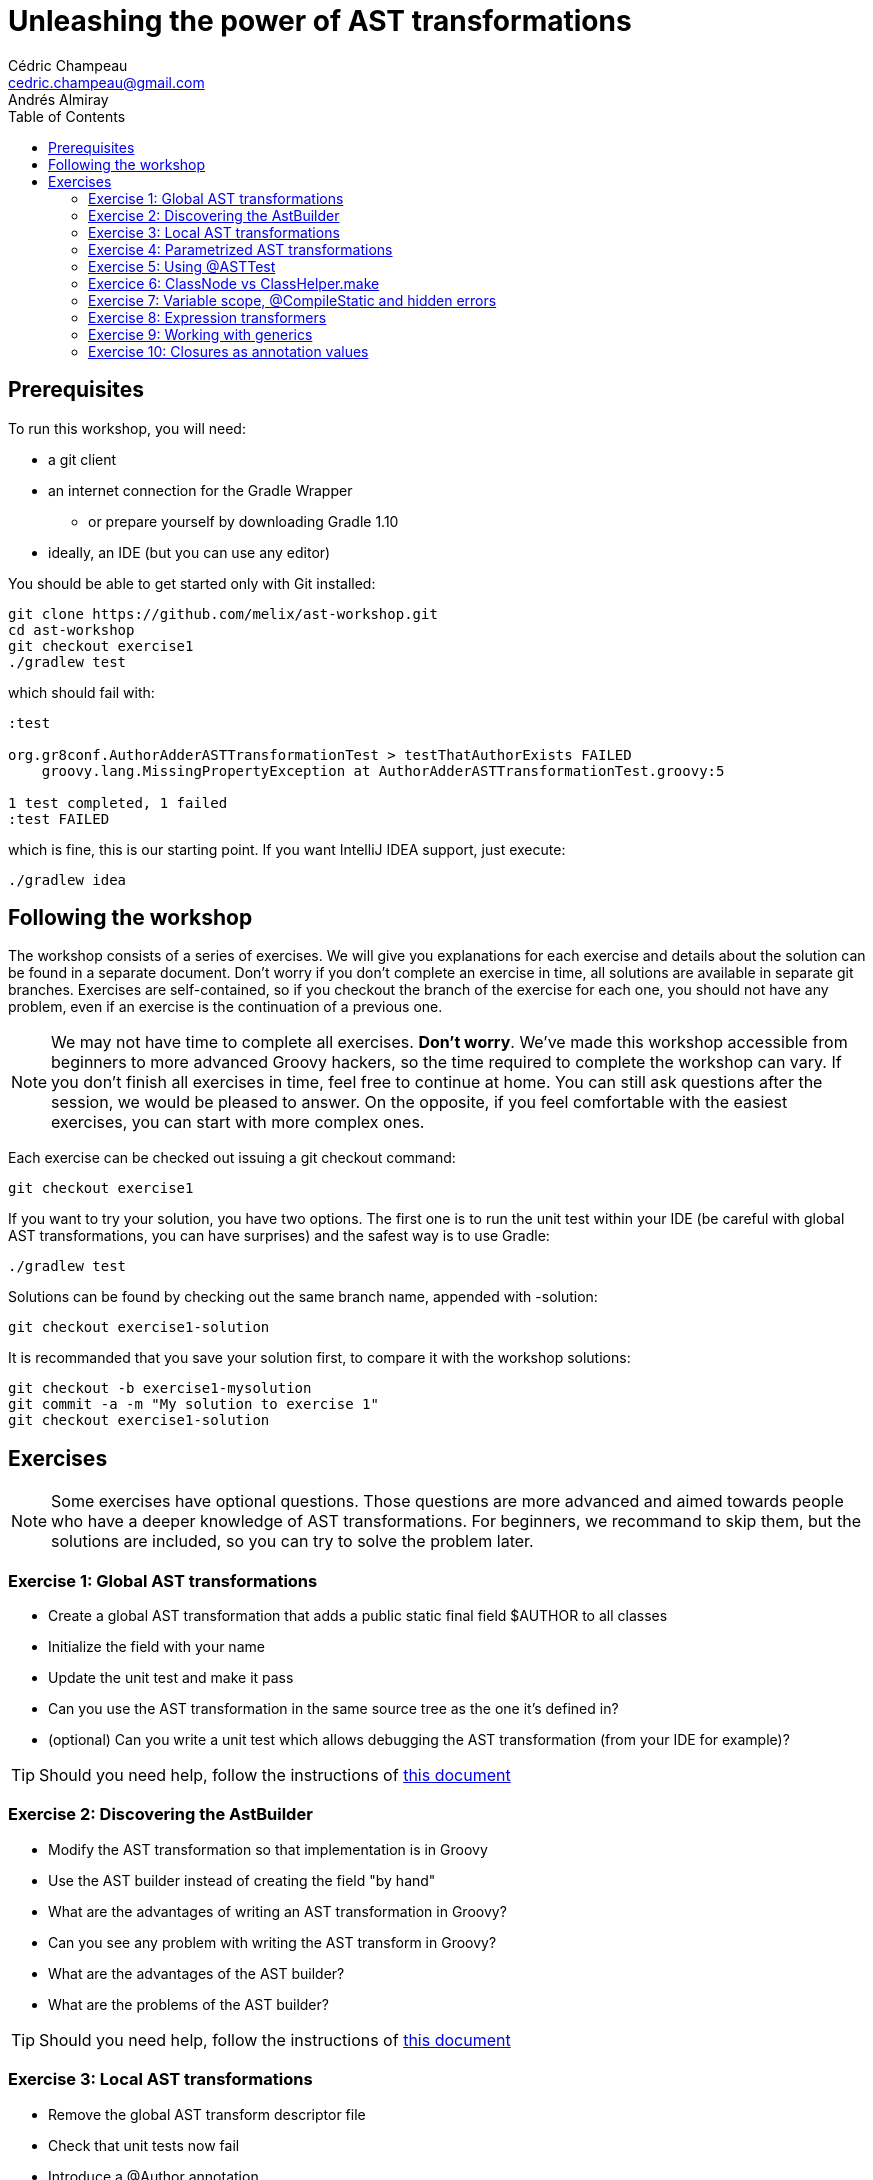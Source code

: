= Unleashing the power of AST transformations
Cédric Champeau <cedric.champeau@gmail.com>
Andrés Almiray
:toc:

== Prerequisites

To run this workshop, you will need:

* a +git+ client
* an internet connection for the +Gradle Wrapper+
** or prepare yourself by downloading +Gradle 1.10+
* ideally, an IDE (but you can use any editor)

You should be able to get started only with Git installed:

----
git clone https://github.com/melix/ast-workshop.git
cd ast-workshop
git checkout exercise1
./gradlew test
----

which should fail with:

----
:test

org.gr8conf.AuthorAdderASTTransformationTest > testThatAuthorExists FAILED
    groovy.lang.MissingPropertyException at AuthorAdderASTTransformationTest.groovy:5

1 test completed, 1 failed
:test FAILED
----

which is fine, this is our starting point. If you want IntelliJ IDEA support, just execute:

----
./gradlew idea
----

== Following the workshop

The workshop consists of a series of exercises. We will give you explanations for each exercise and details about the solution can be found in a separate document. Don't worry if you don't complete an exercise in time, all solutions are available in separate +git+ branches. Exercises are self-contained, so if you checkout the branch of the exercise for each one, you should not have any problem, even if an exercise is the continuation of a previous one.

[NOTE]
====
We may not have time to complete all exercises. *Don't worry*. We've made this workshop accessible from beginners to more advanced Groovy hackers, so the time required to complete the workshop can vary. If you don't finish all exercises in time, feel free to continue at home. You can still ask questions after the session, we would be pleased to answer.
On the opposite, if you feel comfortable with the easiest exercises, you can start with more complex ones.
====

Each exercise can be checked out issuing a +git checkout+ command:

[source,text]
git checkout exercise1

If you want to try your solution, you have two options. The first one is to run the unit test within your IDE (be careful with global AST transformations, you can have surprises) and the safest way is to use Gradle:

[source,text]
----
./gradlew test
----

Solutions can be found by checking out the same branch name, appended with +-solution+:

[source,text]
git checkout exercise1-solution

It is recommanded that you save your solution first, to compare it with the workshop solutions:

[source,text]
git checkout -b exercise1-mysolution
git commit -a -m "My solution to exercise 1"
git checkout exercise1-solution

== Exercises
[NOTE]
Some exercises have optional questions. Those questions are more advanced and aimed towards people who have a deeper knowledge of AST transformations. For beginners, we recommand to skip them, but the solutions are included, so you can try to solve the problem later.

=== Exercise 1: Global AST transformations

* Create a global AST transformation that adds a public static final field +$AUTHOR+ to all classes
* Initialize the field with your name
* Update the unit test and make it pass

* Can you use the AST transformation in the same source tree as the one it's defined in?
* (optional) Can you write a unit test which allows debugging the AST transformation (from your IDE for example)?

[TIP]
Should you need help, follow the instructions of link:exercise1-hints.html[this document]

=== Exercise 2: Discovering the AstBuilder

* Modify the AST transformation so that implementation is in Groovy
* Use the AST builder instead of creating the field "by hand"

* What are the advantages of writing an AST transformation in Groovy?
* Can you see any problem with writing the AST transform in Groovy?
* What are the advantages of the AST builder?
* What are the problems of the AST builder?

[TIP]
Should you need help, follow the instructions of link:exercise2-hints.html[this document]

=== Exercise 3: Local AST transformations

* Remove the global AST transform descriptor file
* Check that unit tests now fail
* Introduce a +@Author+ annotation
* Modify the transformation so that it now works on the annotated class
* Check that the unit test still fails
* Modify the unit test so that it passes

[TIP]
Should you need help, follow the instructions of link:exercise3-hints.html[this document]

=== Exercise 4: Parametrized AST transformations

* Open the unit test and look at the argument to the +@Author+ AST xform
* Add support for a parameter in the +@Author+ AST xform
* (optional) add an error message if the AST transformation is triggered with wrong arguments

[TIP]
Should you need help, follow the instructions of link:exercise4-hints.html[this document]

=== Exercise 5: Using @ASTTest

* Open the unit test and take a look at the +@ASTTest+ annotation
* Fix the unit test so that you check that the class has an +$AUTHOR+ field added
* Check that the field uses the +String+ type
* Check that the field modifiers are +public+, +static+ and +final+
* Check that the field has an initial expression which is +John Doe+

* What is the main difference between +@ASTTest+ and the previous tests we've written?
* What solution is preferred?

[TIP]
Should you need help, follow the instructions of link:exercise5-hints.html[this document]

=== Exercice 6: ClassNode vs ClassHelper.make

* Execute the unit test
** Take a look at the behaviour of +makeWithoutCaching+. Is it surprising? Can you see what happens?
** How should you create class nodes in general?

[TIP]
Should you need help, follow the instructions of link:exercise6-hints.html[this document]

=== Exercise 7: Variable scope, @CompileStatic and hidden errors

The source code contains a global AST transformation that creates a +sayHello+ method that looks like this:
```groovy
void sayHello(String message, boolean shout=false) { 
    println (shout?message.toUpperCase():message) 
}
```

* execute the unit test and check that it passes
* uncomment the +@CompileStatic+ annotation, run the test again. What happens?
** you are just facing an incompatibility with +@CompileStatic+, but what's wrong?
* execute the code again with `System.setProperty("groovy.stc.debug", "true")`
** What happens? What does it tell you?
* at the end of the method body, add the following lines:
```java
VariableScopeVisitor visitor = new VariableScopeVisitor(source);
visitor.prepareVisit(classNode);
visitor.visitMethod(method);
```
** run the unit test again. What happens? What have you fixed?

[TIP]
Should you need help, follow the instructions of link:exercise7-hints.html[this document]

=== Exercise 8: Expression transformers

* Look at the unit test. There's a call to +nltnirp+ which should be changed to +println+ using an AST transformation.
* Leaving the test untouched, implement a +ClassCodeExpressionTransformer+ which performs the operation

[TIP]
Should you need help, follow the instructions of link:exercise8-hints.html[this document]

=== Exercise 9: Working with generics

The goal of this exercise is to transform fields of a simple type into a field of +List<simple type>+.

* run the unit test, check that it fails
* in the transform code, change the type of the field to +ClassHelper.LIST_TYPE+. What happens?
* in the transform code, change the type of the field to +ClassHelper.LIST_TYPE.getPlainNodeReference()+. What happens?
* Update the unit test to check that:
** the type of the field is now a `List`
** the generic type arguments of the field is a String type
* If your unit test fails, fix the transform

[TIP]
Should you need help, follow the instructions of link:exercise9-hints.html[this document]

=== Exercise 10: Closures as annotation values

One of the most interesting features of annotations in Groovy is that they can have closures as values. The +@ASTTest+ transformation, for example, uses this feature, as well as AST transformations like +@ConditionalInterrupt+ or those found in https://github.com/andresteingress/gcontracts/wiki[GContracts].

* open the +org.gr8conf.TransformArgument+ annotation. Change the value type to the correct value so that closures can be used as arguments.
* open the AST transformation code and implement the +createMappingMethodCall+ method
** Would it be easy to make it compatible with +@CompileStatic+? Why?
* (optional) Can you make this annotation work with separate closures for each argument?

[TIP]
Should you need help, follow the instructions of link:exercise10-hints.html[this document]

